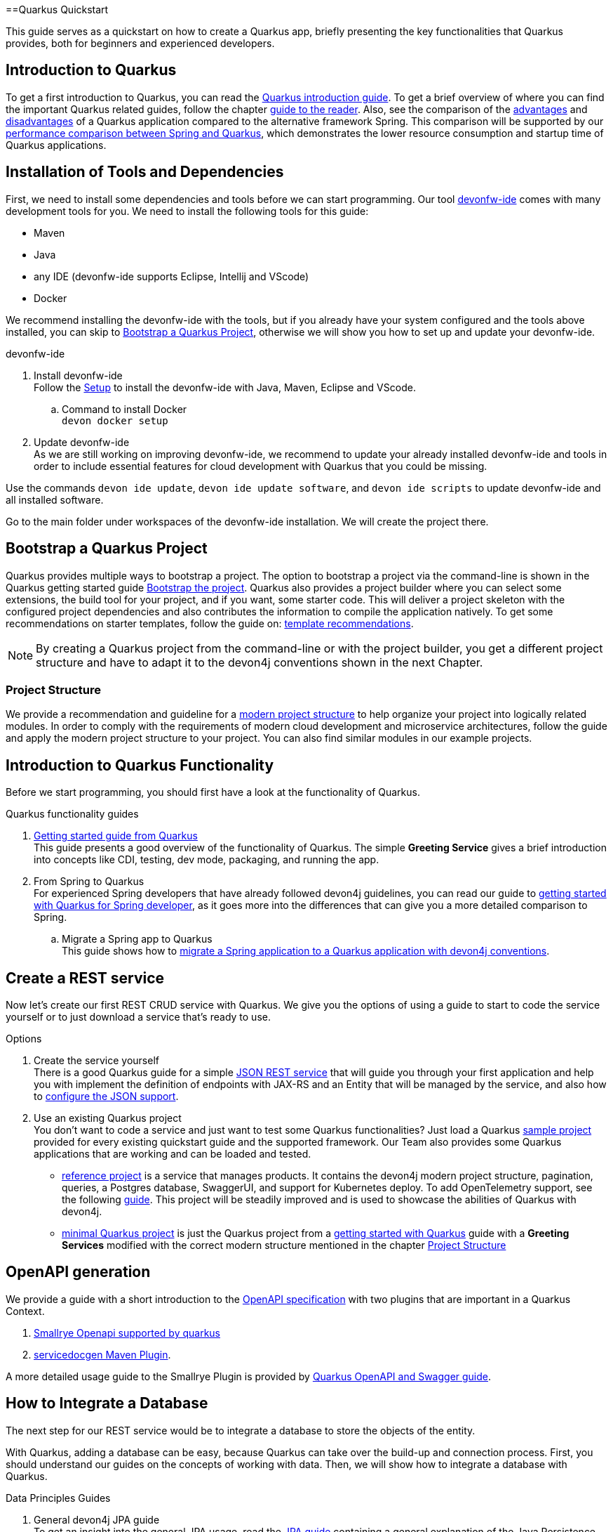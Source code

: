 ==Quarkus Quickstart 

This guide serves as a quickstart on how to create a Quarkus app, briefly presenting the key functionalities that Quarkus provides, both for beginners and experienced developers.


== Introduction to Quarkus 

To get a first introduction to Quarkus, you can read the link:../quarkus[Quarkus introduction guide]. To get a brief overview of where you can find the important Quarkus related guides, follow the chapter link:../quarkus#guide-to-the-reader[guide to the reader].
Also, see the comparison of the link:../quarkus#Pros[advantages] and link:../quarkus#cons[disadvantages] of a Quarkus application compared to the alternative framework Spring.
This comparison will be supported by our link:../performance-comparison-spring-quarkus[performance comparison between Spring and Quarkus], which demonstrates the lower resource consumption and startup time of Quarkus applications.


== Installation of Tools and Dependencies

First, we need to install some dependencies and tools before we can start programming. Our tool https://devonfw.com/website/pages/docs/devonfw-ide-introduction.adoc.html[devonfw-ide] comes with many development tools for you.
We need to install the following tools for this guide:


* Maven 
* Java
* any IDE (devonfw-ide supports Eclipse, Intellij and VScode)
* Docker 

We recommend installing the devonfw-ide with the tools, but if you already have your system configured and the tools above installed, you can skip to xref:bootstrap-a-quarkus-project[Bootstrap a Quarkus Project], otherwise we will show you how to set up and update your devonfw-ide.

.devonfw-ide 
. Install devonfw-ide + 
Follow the https://github.com/devonfw/ide/wiki/setup#setup[Setup] to install the devonfw-ide with Java, Maven, Eclipse and VScode. 

.. Command to install Docker + 
`devon docker setup`

. Update devonfw-ide +
As we are still working on improving devonfw-ide, we recommend to update your already installed devonfw-ide and tools in order to include essential features for cloud development with Quarkus that you could be missing. 

Use the commands `devon ide update`, `devon ide update software`, and `devon ide scripts` to update devonfw-ide and all installed software.

Go to the main folder under workspaces of the devonfw-ide installation. 
We will create the project there.

== Bootstrap a Quarkus Project

Quarkus provides multiple ways to bootstrap a project.
The option to bootstrap a project via the command-line is shown in the Quarkus getting started guide https://quarkus.io/guides/getting-started#bootstrapping-the-project[Bootstrap the project].
Quarkus also provides a project builder where you can select some extensions, the build tool for your project, and if you want, some starter code.
This will deliver a project skeleton with the configured project dependencies and also contributes the information to compile the application natively. To get some recommendations on starter templates, follow the guide on: link:guide-template[template recommendations].

[NOTE]
====
By creating a Quarkus project from the command-line or with the project builder, you get a different project structure and have to adapt it to the devon4j conventions shown in the next Chapter.
====

=== Project Structure

We provide a recommendation and guideline for a link:../guide-structure-modern[modern project structure] to help organize your project into logically related modules.
In order to comply with the requirements of modern cloud development and microservice architectures, follow the guide and apply the modern project structure to your project. You can also find similar modules in our example projects.


== Introduction to Quarkus Functionality
Before we start programming, you should first have a look at the functionality of Quarkus.

.Quarkus functionality guides
. https://quarkus.io/guides/getting-started[Getting started guide from Quarkus] + 
This guide presents a good overview of the functionality of Quarkus. The simple **Greeting Service** gives a brief introduction into concepts like CDI, testing, dev mode, packaging, and running the app.  
. From Spring to Quarkus +
For experienced Spring developers that have already followed devon4j guidelines, you can read our guide to link:getting-started-for-spring-developers[getting started with Quarkus for Spring developer], as it goes more into the differences that can give you a more detailed comparison to Spring.
.. Migrate a Spring app to Quarkus + 
This guide shows how to link:../guide-migration-spring-quarkus[migrate a Spring application to a Quarkus application with devon4j conventions]. 


== Create a REST service
Now let's create our first REST CRUD service with Quarkus. 
We give you the options of using a guide to start to code the service yourself or to just download a service that's ready to use. 

.Options
. Create the service yourself +
There is a good Quarkus guide for a simple https://quarkus.io/guides/rest-json#creating-your-first-json-rest-service[JSON REST service] that will guide you through your first application and help you with implement the definition of endpoints with JAX-RS and an Entity that will be managed by the service, and also how to https://quarkus.io/guides/rest-json#json[configure the JSON support].
. Use an existing Quarkus project + 
You don't want to code a service and just want to test some Quarkus functionalities? Just load a Quarkus https://github.com/quarkusio/quarkus-quickstarts#quick-start-list[sample project] provided for every existing quickstart guide and the supported framework.
Our Team also provides some Quarkus applications that are working and can be loaded and tested. 
* https://github.com/devonfw-sample/devon4quarkus-reference[reference project] is a service that manages products. It contains the devon4j modern project structure, pagination, queries, a Postgres database, SwaggerUI, and support for Kubernetes deploy. To add OpenTelemetry support, see the following https://github.com/devonfw-sample/devon4quarkus-reference/blob/master/documentation/opentelemetry-deployment.adoc[guide].
This project will be steadily improved and is used to showcase the abilities of Quarkus with devon4j.
* https://github.com/devonfw-sample/devon4quarkus-minimal[minimal Quarkus project] is just the Quarkus project from a https://quarkus.io/guides/getting-started[getting started with Quarkus] guide with a **Greeting Services** modified with the correct modern structure mentioned in the chapter xref:project-structure[Project Structure]



== OpenAPI generation 

We provide a guide with a short introduction to the link:../guide-openaoi[OpenAPI specification] with two plugins that are important in a Quarkus Context.

1. link:../guide-openaoi#smallrye-openapi[Smallrye Openapi supported by quarkus] 
2. link:../guide-openaoi#servicedocgen-maven-plugin[servicedocgen Maven Plugin].

A more detailed usage guide to the Smallrye Plugin is provided by https://quarkus.io/guides/openapi-swaggerui[Quarkus OpenAPI and Swagger guide].


== How to Integrate a Database
The next step for our REST service would be to integrate a database to store the objects of the entity. 

With Quarkus, adding a database can be easy, because Quarkus can take over the build-up and connection process.
First, you should understand our guides on the concepts of working with data. Then, we will show how to integrate a database with Quarkus.

.Data Principles Guides
. General devon4j JPA guide + 
To get an insight into the general JPA usage, read the link:../guide-jpa[JPA guide] containing a general explanation of the Java Persistence API.
. Difference to SpringData + 
If you have already worked with SpringData, this is also partially supported with Quarkus. This is explained in more detail in this link:../guide-repository[SpringData Guide].


.Database Integration 
. Quarkus zero config dev mode + 
Starting with the database implementation in Quarkus, we recommend for beginners to use the https://quarkus.io/guides/datasource#dev-services[DEV mode Zero Config Setup (Dev Services)]. This is especially great for testing the code without a database set up. 
Quarkus does all the work for you and configures a database and creates the database and tables (schemas) for you.
.. Configuration Properties + 
A list of all database configuration properties for the https://quarkus.io/guides/datasource#configuring-dev-services[Dev services]
. Integrate a simple Hibernate ORM database + 
The zero config setup only works with the Dev mode, it's comfortable in the first phases of the creation of your service but if the goal is to also get a deployable version, you have to create your own database and integrate it.
This Quarkus guide shows, how to integrate a https://quarkus.io/guides/hibernate-orm[Hibernate ORM database] with an example service.
.. Configuration list for JDBC + 
A list of all configuration that is possible with a https://quarkus.io/guides/datasource#jdbc-configuration[JDBC configuration properties]
. Reactive CRUD application with Panache + 
Quarkus unifies reactive and imperative programming.
Reactive is an architectural principle to build robust, efficient, and concurrent applications. 
For an introduction into reactive and how Quarkus enables it, follow this https://quarkus.io/guides/quarkus-reactive-architecture[Quarkus reactive architecture] article and also the https://quarkus.io/guides/getting-started-reactive[reactive quickstart].
To get started with reactive and implement reactive methods, you can follow the https://quarkus.io/guides/hibernate-reactive-panache[Quarkus reactive guide].
The reactive guide uses the Quarkus based implementation of a Hibernate ORM called Panache. 
The implementation is not our first choice with devon4j and therefore not part of our recommendations, but to understand the reactive guide you can read the https://quarkus.io/guides/hibernate-orm-panache[Hibernate ORM with Panache guide] first to prevent possible problems following the guide.

[NOTE]
====
You need an installed Docker version for the https://quarkus.io/guides/datasource#dev-services[zero config setup].
==== 


.Database Migration
For schema-based databases, we recommend migrating databases with Flyway.
In that case, our link:../guide-database-migration[general migration guide] can give you an overview if you are not familiar with migration.
.. Flyway guide for Quarkus
This Quarkus guide will show how to work with the https://quarkus.io/guides/flyway[Flyway extension in a Quarkus application].
This should be used if you start your own database and do not leave the creation to quarkus.


== Testing a Quarkus Application 
After we have built the service, we have to verify it with some tests.
We will give you some guidelines to implement some test cases.

.Testing Guides 
. General testing guide + 
For users that aren't familiar with the devon4j testing principles, we created a general link:../guide-testing[best practices and recommendations guide for testing].
.. Our guide for testing with Quarkus
In addition, we also provide a guide that specifically addresses the link:guide-for-testing[testing of a Quarkus application].
  
Most of the Quarkus applications are already equipped with a basic test and our https://github.com/devonfw-sample/devon4quarkus-reference[reference project] provides some further test cases. If you want to improve and extend the tests, you can also follow the large https://quarkus.io/guides/getting-started-testing[Quarkus guide for testing]. 



== Packaging of a Quarkus application and creation of a native executable
Quarkus applications can be packaged into different file types. The following link will show you how to build them and give you a short explanation of the characteristics of these files.

.Package types
. https://quarkus.io/guides/maven-tooling#fast-jar[fast-jar]
. https://quarkus.io/guides/maven-tooling#remote-development-mode[mutable-jar]
. https://quarkus.io/guides/maven-tooling#uber-jar-maven[uber-jar]
. link:guide-native-image[native executable]

To package an application, use the command `mvn package` and Quarkus will generate the output in the **/target** folder. For the native executables, the command needs more parameters, which is explained in the link above.

Configure the Output with these https://quarkus.io/guides/maven-tooling#configuration-reference[configuration properties]


== Create and build a Docker Image

Quarkus supports Jib, S2I and https://www.docker.com/[Docker] for building images. We focus on building a Quarkus App with Docker.
You get a generated Dockerfile from Quarkus in the src/main/docker folder of any project generated from Quarkus. There are multiple Dockerfiles.

.Dockerfiles
. Dockerfile.jvm + 
Dockerfile for Quarkus application in the JVM mode. running in **Red Hat Universal Base Image 8 Minimal Container**
. Dockerfile.legacy-jar + 
DockerFile for Quarkus application in JVM mode with the legacy jar **running in Red Hat Universal Base Image 8 Minimal Container**.
. Dockerfile.native + 
Dockerfile using the native executable running in **Red Hat Universal Base Image 8 Minimal container**.
. Dockerfile.native-distroless
The native file will run in a **Distroless container**. Distroless images are very small containers with just the application and runtime dependencies and without the other programs that come with a Linux distribution.

[Note]
====
For more information to the different executables go back to the chapter xref:packaging-of-a-quarkus-application-and-creation-of-a-native-executable[Packaging of a Quarkus application and creation of a native executable]
====
To simply build and run a Docker image, you can follow the instructions Quarkus provides for every Dockerfile in the comments block. 

Docker commands example for the JVM Dockerfile from our https://github.com/devonfw-sample/devon4quarkus-reference[reference project]

----
####
# This Dockerfile is used in order to build a container that runs the Quarkus application in JVM mode
#
# Before building the container image run:
#
# ./mvnw package
#
# Then, build the image with:
#
# docker build -f src/main/docker/Dockerfile.jvm -t quarkus/quarkus-basics-jvm .
#
# Then run the container using:
#
# docker run -i --rm -p 8080:8080 quarkus/quarkus-basics-jvm
#
# If you want to include the debug port into your docker image
# you will have to expose the debug port (default 5005) like this :  EXPOSE 8080 5050
#
# Then run the container using :
#
# docker run -i --rm -p 8080:8080 -p 5005:5005 -e JAVA_ENABLE_DEBUG="true" quarkus/quarkus-basics-jvm
#
###
----

Quarkus is also able to build the image while packaging the application, so you don't have to execute the command from above. 
To perform Docker builds with the generated Dockerfiles from above, you need to add the following extension to your project with the command `mvn quarkus:add-extension -Dextensions="container-image-docker"`.

You also have to set the **quarkus.container-image.build=true**. You can add this to your **application.properties** or just append it to the packaging command like this: `./mvn package -Dquarkus.container-image.build=true`.


If your needs exceed the instructions given by the file, we recommend to follow the Docker https://docs.docker.com/get-started/[getting started guide] to get familiar with Docker and customize the Dockerfiles according to your needs.
To specify your container build, you can use the https://quarkus.io/guides/container-image#container-image-options[general container image configurations properties] and the https://quarkus.io/guides/container-image#docker-options[Docker image configurations properties] when building and runnig Docker images. 



